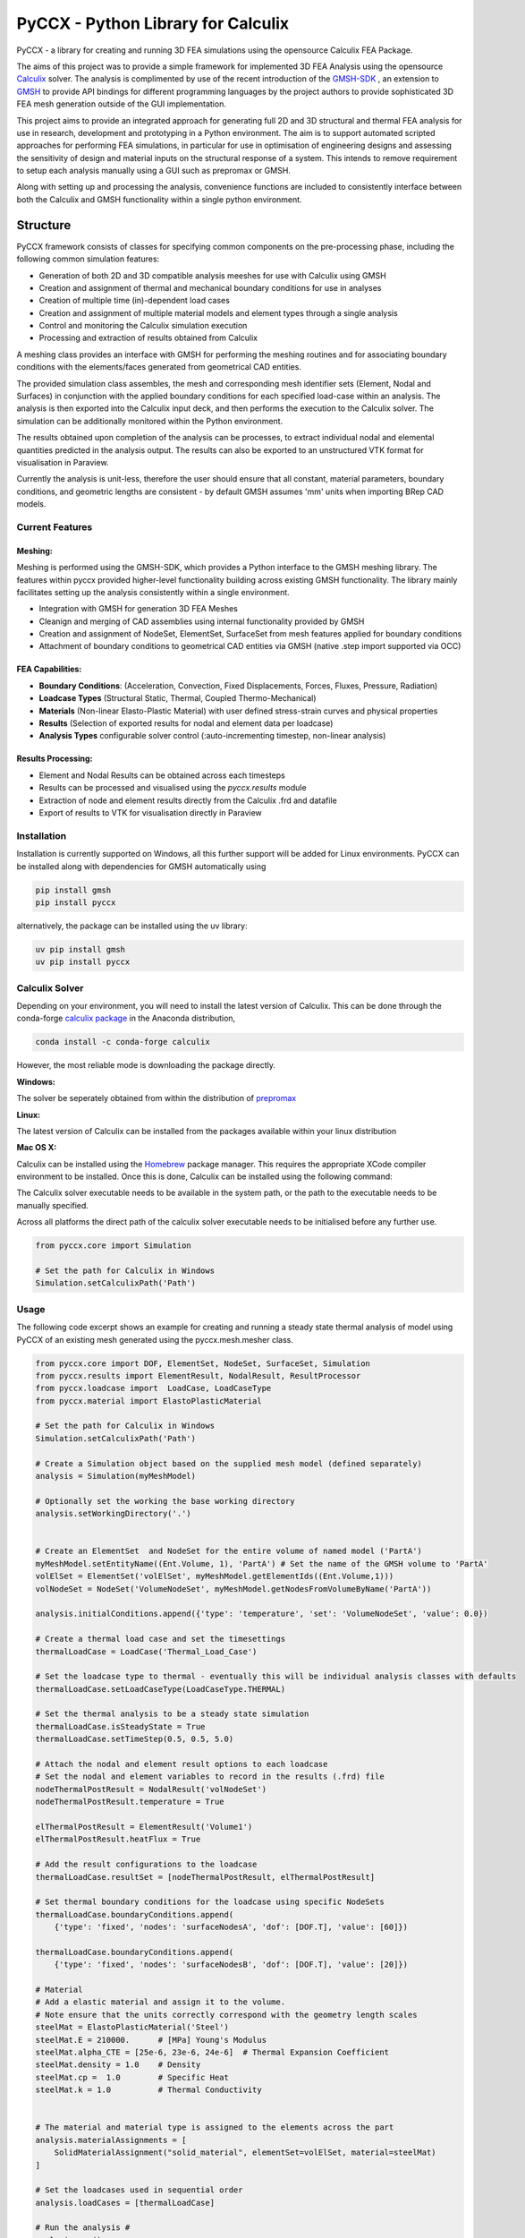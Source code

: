 PyCCX - Python Library for Calculix
=======================================

.. image:: https://github.com/drlukeparry/pyccx/workflows/Python%20application/badge.svg
    :target: https://github.com/drlukeparry/pyccx/actions
.. image:: https://readthedocs.org/projects/pyccx/badge/?version=latest
    :target: https://pyccx.readthedocs.io/en/latest/?badge=latest
    :alt: Documentation Status
.. image:: https://badge.fury.io/py/PyCCX.svg
    :target: https://badge.fury.io
.. image:: https://img.shields.io/badge/Made%20with-Python-1f425f.svg
   :target: https://www.python.org/
.. image:: https://img.shields.io/pypi/l/pyccx.svg
   :target: https://pypi.python.org/pypi/pyccx/
..  image:: https://img.shields.io/pypi/pyversions/pyccx.svg
   :target: https://pypi.python.org/pypi/pyccx/

PyCCX - a library for creating and running 3D FEA simulations using the opensource Calculix FEA Package.

The aims of this project was to provide a simple framework for implemented 3D FEA Analysis using the opensource
`Calculix <http://www.calculix.de>`_ solver. The analysis is complimented by use of the recent introduction of the
`GMSH-SDK <http://https://gitlab.onelab.info/gmsh/gmsh/api>`_ , an extension to `GMSH <http://gmsh.info/>`_ to provide
API bindings for different programming languages by the project authors to provide sophisticated 3D FEA mesh
generation outside of the GUI implementation.

This project aims to provide an integrated approach for generating full
2D and 3D structural and thermal FEA analysis for use in research, development and prototyping in a Python environment.
The aim is to support automated scripted approaches for performing FEA simulations, in particular for use in
optimisation of engineering designs and assessing the sensitivity of design and material inputs on the structural
response of a system. This intends to remove requirement to setup each analysis manually using a GUI such as prepromax
or GMSH.

Along with setting up and processing the analysis, convenience functions are included to consistently interface between both
the Calculix and GMSH functionality within a single python environment.

Structure
##############

PyCCX framework consists of classes for specifying common components on the pre-processing phase, including the following
common simulation features:

* Generation of both 2D and 3D compatible analysis meeshes for use with Calculix using GMSH
* Creation and assignment of thermal and mechanical boundary conditions for use in analyses
* Creation of multiple time (in)-dependent load cases
* Creation and assignment of multiple material models and element types through a single analysis
* Control and monitoring the Calculix simulation execution
* Processing and extraction of results obtained from Calculix

A meshing class provides an interface with GMSH for performing the meshing routines and for associating
boundary conditions with the elements/faces generated from geometrical CAD entities.

The provided simulation class assembles, the mesh and corresponding mesh identifier sets (Element, Nodal and Surfaces)
in conjunction with the applied boundary conditions for each specified load-case within an analysis. The analysis
is then exported into the Calculix input deck, and then performs the execution to the Calculix solver. The simulation
can be additionally monitored within the Python environment.

The results obtained upon completion of the analysis can be processes, to extract individual nodal and elemental quantities
predicted in the analysis output. The results can also be exported to an unstructured VTK format for visualisation in
Paraview.

Currently the analysis is unit-less, therefore the user should ensure that all constant, material parameters, boundary
conditions, and geometric lengths are consistent - by default GMSH assumes 'mm' units when importing BRep CAD models.

Current Features
******************

Meshing:
---------
Meshing is performed using the GMSH-SDK, which provides a Python interface to the GMSH meshing library. The features
within pyccx provided higher-level functionality building across existing GMSH functionality. The library mainly
facilitates setting up the analysis consistently within a single environment.

* Integration with GMSH for generation 3D FEA Meshes
* Cleanign and merging of CAD assemblies using internal functionality provided by GMSH
* Creation and assignment of NodeSet, ElementSet, SurfaceSet from mesh features applied for boundary conditions
* Attachment of boundary conditions to geometrical CAD entities via GMSH (native .step import supported via OCC)

FEA Capabilities:
-------------------

* **Boundary Conditions**: (Acceleration, Convection, Fixed Displacements, Forces, Fluxes, Pressure, Radiation)
* **Loadcase Types** (Structural Static, Thermal, Coupled Thermo-Mechanical)
* **Materials** (Non-linear Elasto-Plastic Material) with user defined stress-strain curves and physical properties
* **Results** (Selection of exported results for nodal and element data per loadcase)
* **Analysis Types** configurable solver control (:auto-incrementing timestep, non-linear analysis)

Results Processing:
----------------------
* Element and Nodal Results can be obtained across each timesteps
* Results can be processed and visualised using the `pyccx.results` module
* Extraction of node and element results directly from the Calculix .frd and datafile
* Export of results to VTK for visualisation directly in Paraview


Installation
*************
Installation is currently supported on Windows, all this further support will be added for Linux environments. PyCCX
can be installed along with dependencies for GMSH automatically using

.. code:: bash

    pip install gmsh
    pip install pyccx

alternatively, the package can be installed using the uv library:

.. code:: bash

    uv pip install gmsh
    uv pip install pyccx

Calculix Solver
*************

Depending on your environment, you will need to install the latest version of Calculix. This can be done through
the conda-forge `calculix package <https://anaconda.org/conda-forge/calculix>`_ in the Anaconda distribution,

.. code:: bash

    conda install -c conda-forge calculix

However, the most reliable mode is downloading the package directly.

**Windows:**

The solver be seperately obtained from within the distribution of `prepromax <https://prepomax.fs.um.si>`_

**Linux:**

The latest version of Calculix can be installed from the packages available within your linux distribution

**Mac OS X:**

Calculix can be installed using the `Homebrew <https://brew.sh/>`_ package manager. This requires the appropriate XCode
compiler environment to be installed. Once this is done, Calculix can be installed using the following command:

.. code:: bash
    brew tap costerwi/homebrew-calculix
    brew install calculix-ccx

The Calculix solver executable needs to be available in the system path, or the path to the executable needs to be manually
specified.

Across all platforms the direct path of the calculix solver executable needs to be initialised before any further use.

.. code:: python

    from pyccx.core import Simulation

    # Set the path for Calculix in Windows
    Simulation.setCalculixPath('Path')


Usage
*************

The following code excerpt shows an example for creating and running a steady state thermal analysis of model using PyCCX
of an existing mesh generated using the pyccx.mesh.mesher class.

.. code:: python

    from pyccx.core import DOF, ElementSet, NodeSet, SurfaceSet, Simulation
    from pyccx.results import ElementResult, NodalResult, ResultProcessor
    from pyccx.loadcase import  LoadCase, LoadCaseType
    from pyccx.material import ElastoPlasticMaterial

    # Set the path for Calculix in Windows
    Simulation.setCalculixPath('Path')

    # Create a Simulation object based on the supplied mesh model (defined separately)
    analysis = Simulation(myMeshModel)

    # Optionally set the working the base working directory
    analysis.setWorkingDirectory('.')


    # Create an ElementSet  and NodeSet for the entire volume of named model ('PartA')
    myMeshModel.setEntityName((Ent.Volume, 1), 'PartA') # Set the name of the GMSH volume to 'PartA'
    volElSet = ElementSet('volElSet', myMeshModel.getElementIds((Ent.Volume,1)))
    volNodeSet = NodeSet('VolumeNodeSet', myMeshModel.getNodesFromVolumeByName('PartA'))

    analysis.initialConditions.append({'type': 'temperature', 'set': 'VolumeNodeSet', 'value': 0.0})

    # Create a thermal load case and set the timesettings
    thermalLoadCase = LoadCase('Thermal_Load_Case')

    # Set the loadcase type to thermal - eventually this will be individual analysis classes with defaults
    thermalLoadCase.setLoadCaseType(LoadCaseType.THERMAL)

    # Set the thermal analysis to be a steady state simulation
    thermalLoadCase.isSteadyState = True
    thermalLoadCase.setTimeStep(0.5, 0.5, 5.0)

    # Attach the nodal and element result options to each loadcase
    # Set the nodal and element variables to record in the results (.frd) file
    nodeThermalPostResult = NodalResult('volNodeSet')
    nodeThermalPostResult.temperature = True

    elThermalPostResult = ElementResult('Volume1')
    elThermalPostResult.heatFlux = True

    # Add the result configurations to the loadcase
    thermalLoadCase.resultSet = [nodeThermalPostResult, elThermalPostResult]

    # Set thermal boundary conditions for the loadcase using specific NodeSets
    thermalLoadCase.boundaryConditions.append(
        {'type': 'fixed', 'nodes': 'surfaceNodesA', 'dof': [DOF.T], 'value': [60]})

    thermalLoadCase.boundaryConditions.append(
        {'type': 'fixed', 'nodes': 'surfaceNodesB', 'dof': [DOF.T], 'value': [20]})

    # Material
    # Add a elastic material and assign it to the volume.
    # Note ensure that the units correctly correspond with the geometry length scales
    steelMat = ElastoPlasticMaterial('Steel')
    steelMat.E = 210000.      # [MPa] Young's Modulus
    steelMat.alpha_CTE = [25e-6, 23e-6, 24e-6]  # Thermal Expansion Coefficient
    steelMat.density = 1.0    # Density
    steelMat.cp =  1.0        # Specific Heat
    steelMat.k = 1.0          # Thermal Conductivity


    # The material and material type is assigned to the elements across the part
    analysis.materialAssignments = [
        SolidMaterialAssignment("solid_material", elementSet=volElSet, material=steelMat)
    ]

    # Set the loadcases used in sequential order
    analysis.loadCases = [thermalLoadCase]

    # Run the analysis #
    analysis.run()

    # Open the results  file ('input') is currently the file that is generated by PyCCX
    results = analysis.results()
    results.load()

    # Export the results to VTK format as a significant timestep for post-processing
    import pyccx.utils.exporters as exporters
    exporters.exportToVTK('result.vtu', results, inc=-1)


The basic usage is split between the meshing facilities provided by GMSH and analysing a problem using the Calculix
Solver. Further documented examples are provided in `examples <https://github.com/drlukeparry/pyccx/tree/master/examples>`_ .

The current changelog is found in the `CHANGELOG <https://github.com/drlukeparry/pyccx/tree/dev/CHANGELOG.md'>`_ .